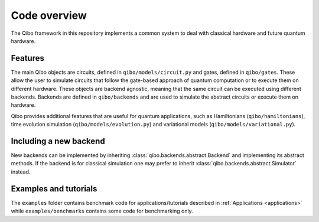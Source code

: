 Code overview
=============

The Qibo framework in this repository implements a common system to deal with
classical hardware and future quantum hardware.

Features
--------

The main Qibo objects are circuits, defined in ``qibo/models/circuit.py`` and
gates, defined in ``qibo/gates``. These allow the user to simulate circuits
that follow the gate-based approach of quantum computation or to execute
them on different hardware. These objects are backend agnostic, meaning that
the same circuit can be executed using different backends.
Backends are defined in ``qibo/backends`` and are used to simulate the abstract
circuits or execute them on hardware.

Qibo provides additional features that are useful for quantum applications, such
as Hamiltonians (``qibo/hamiltonians``), time evolution simulation (``qibo/models/evolution.py``)
and variational models (``qibo/models/variational.py``).

Including a new backend
-----------------------

New backends can be implemented by inheriting
:class:`qibo.backends.abstract.Backend` and implementing its abstract
methods. If the backend is for classical simulation one may prefer to
inherit :class:`qibo.backends.abstract.Simulator` instead.


Examples and tutorials
----------------------

The ``examples`` folder contains benchmark code for applications/tutorials
described in :ref:`Applications <applications>` while ``examples/benchmarks``
contains some code for benchmarking only.
